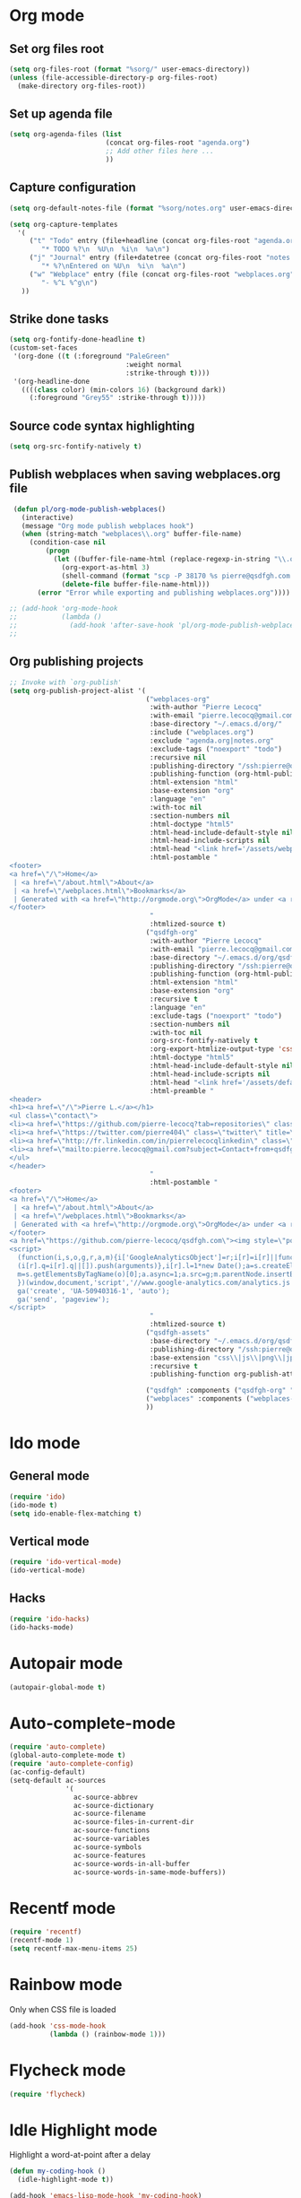 # Modes config file

* Org mode

** Set org files root
#+begin_src emacs-lisp
(setq org-files-root (format "%sorg/" user-emacs-directory))
(unless (file-accessible-directory-p org-files-root)
  (make-directory org-files-root))
#+end_src

** Set up agenda file

#+begin_src emacs-lisp
(setq org-agenda-files (list
                        (concat org-files-root "agenda.org")
                        ;; Add other files here ...
                        ))
#+end_src

** Capture configuration

#+begin_src emacs-lisp
(setq org-default-notes-file (format "%sorg/notes.org" user-emacs-directory))

(setq org-capture-templates
  '(
     ("t" "Todo" entry (file+headline (concat org-files-root "agenda.org") "Tasks")
        "* TODO %?\n  %U\n  %i\n  %a\n")
     ("j" "Journal" entry (file+datetree (concat org-files-root "notes.org"))
        "* %?\nEntered on %U\n  %i\n  %a\n")
     ("w" "Webplace" entry (file (concat org-files-root "webplaces.org"))
        "- %^L %^g\n")
   ))
#+end_src

** Strike done tasks

#+begin_src emacs-lisp
(setq org-fontify-done-headline t)
(custom-set-faces
 '(org-done ((t (:foreground "PaleGreen"
                             :weight normal
                             :strike-through t))))
 '(org-headline-done
   ((((class color) (min-colors 16) (background dark))
     (:foreground "Grey55" :strike-through t)))))
#+end_src

** Source code syntax highlighting

#+begin_src emacs-lisp
(setq org-src-fontify-natively t)
#+end_src

** Publish webplaces when saving webplaces.org file

#+begin_src emacs-lisp
 (defun pl/org-mode-publish-webplaces()
   (interactive)
   (message "Org mode publish webplaces hook")
   (when (string-match "webplaces\\.org" buffer-file-name)
     (condition-case nil
         (progn
           (let ((buffer-file-name-html (replace-regexp-in-string "\\.org$" ".html" buffer-file-name)))
             (org-export-as-html 3)
             (shell-command (format "scp -P 38170 %s pierre@qsdfgh.com:/home/www/www/" buffer-file-name-html))
             (delete-file buffer-file-name-html)))
       (error "Error while exporting and publishing webplaces.org"))))

;; (add-hook 'org-mode-hook
;;           (lambda ()
;;             (add-hook 'after-save-hook 'pl/org-mode-publish-webplaces nil 'make-it-local)))
;;

#+end_src

** Org publishing projects

#+begin_src emacs-lisp
;; Invoke with `org-publish'
(setq org-publish-project-alist '(
                                  ("webplaces-org"
                                   :with-author "Pierre Lecocq"
                                   :with-email "pierre.lecocq@gmail.com"
                                   :base-directory "~/.emacs.d/org/"
                                   :include ("webplaces.org")
                                   :exclude "agenda.org|notes.org"
                                   :exclude-tags ("noexport" "todo")
                                   :recursive nil
                                   :publishing-directory "/ssh:pierre@qsdfgh.com#38170:/home/www/www/"
                                   :publishing-function (org-html-publish-to-html)
                                   :html-extension "html"
                                   :base-extension "org"
                                   :language "en"
                                   :with-toc nil
                                   :section-numbers nil
                                   :html-doctype "html5"
                                   :html-head-include-default-style nil
                                   :html-head-include-scripts nil
                                   :html-head "<link href='/assets/webplaces.css' rel='stylesheet' type='text/css' />"
                                   :html-postamble "
<footer>
<a href=\"/\">Home</a>
 | <a href=\"/about.html\">About</a>
 | <a href=\"/webplaces.html\">Bookmarks</a>
 | Generated with <a href=\"http://orgmode.org\">OrgMode</a> under <a rel=\"license\" href=\"http://creativecommons.org/licenses/by-sa/3.0/deed.en_US\">Creative Commons License</a>
</footer>
                                   "
                                   :htmlized-source t)
                                  ("qsdfgh-org"
                                   :with-author "Pierre Lecocq"
                                   :with-email "pierre.lecocq@gmail.com"
                                   :base-directory "~/.emacs.d/org/qsdfgh.com/"
                                   :publishing-directory "/ssh:pierre@qsdfgh.com#38170:/home/www/www/"
                                   :publishing-function (org-html-publish-to-html)
                                   :html-extension "html"
                                   :base-extension "org"
                                   :recursive t
                                   :language "en"
                                   :exclude-tags ("noexport" "todo")
                                   :section-numbers nil
                                   :with-toc nil
                                   :org-src-fontify-natively t
                                   :org-export-htmlize-output-type 'css
                                   :html-doctype "html5"
                                   :html-head-include-default-style nil
                                   :html-head-include-scripts nil
                                   :html-head "<link href='/assets/default.css' rel='stylesheet' type='text/css' />"
                                   :html-preamble "
<header>
<h1><a href=\"/\">Pierre L.</a></h1>
<ul class=\"contact\">
<li><a href=\"https://github.com/pierre-lecocq?tab=repositories\" class=\"github\" title=\"Github\" target=\"_blank\"></a></li>
<li><a href=\"https://twitter.com/pierre404\" class=\"twitter\" title=\"Twitter\" target=\"_blank\"></a></li>
<li><a href=\"http://fr.linkedin.com/in/pierrelecocqlinkedin\" class=\"linkedin\" title=\"Linkedin\" target=\"_blank\"></a></li>
<li><a href=\"mailto:pierre.lecocq@gmail.com?subject=Contact+from+qsdfgh.com\" class=\"email\" title=\"Email\" target=\"_blank\"></a></li>
</ul>
</header>
                                   "
                                   :html-postamble "
<footer>
<a href=\"/\">Home</a>
 | <a href=\"/about.html\">About</a>
 | <a href=\"/webplaces.html\">Bookmarks</a>
 | Generated with <a href=\"http://orgmode.org\">OrgMode</a> under <a rel=\"license\" href=\"http://creativecommons.org/licenses/by-sa/3.0/deed.en_US\">Creative Commons License</a>
</footer>
<a href=\"https://github.com/pierre-lecocq/qsdfgh.com\"><img style=\"position: absolute; top: 0; right: 0; border: 0;\" src=\"https://camo.githubusercontent.com/a6677b08c955af8400f44c6298f40e7d19cc5b2d/68747470733a2f2f73332e616d617a6f6e6177732e636f6d2f6769746875622f726962626f6e732f666f726b6d655f72696768745f677261795f3664366436642e706e67\" alt=\"Fork me on GitHub\" data-canonical-src=\"https://s3.amazonaws.com/github/ribbons/forkme_right_gray_6d6d6d.png\"></a>
<script>
  (function(i,s,o,g,r,a,m){i['GoogleAnalyticsObject']=r;i[r]=i[r]||function(){
  (i[r].q=i[r].q||[]).push(arguments)},i[r].l=1*new Date();a=s.createElement(o),
  m=s.getElementsByTagName(o)[0];a.async=1;a.src=g;m.parentNode.insertBefore(a,m)
  })(window,document,'script','//www.google-analytics.com/analytics.js','ga');
  ga('create', 'UA-50940316-1', 'auto');
  ga('send', 'pageview');
</script>
                                   "
                                   :htmlized-source t)
                                  ("qsdfgh-assets"
                                   :base-directory "~/.emacs.d/org/qsdfgh.com/assets/"
                                   :publishing-directory "/ssh:pierre@qsdfgh.com#38170:/home/www/www/assets/"
                                   :base-extension "css\\|js\\|png\\|jpg\\|gif\\|pdf\\|mp3\\|ogg\\|swf"
                                   :recursive t
                                   :publishing-function org-publish-attachment)

                                  ("qsdfgh" :components ("qsdfgh-org" "qsdfgh-assets"))
                                  ("webplaces" :components ("webplaces-org" "qsdfgh-assets"))
                                  ))
#+end_src

* Ido mode

** General mode

#+begin_src emacs-lisp
(require 'ido)
(ido-mode t)
(setq ido-enable-flex-matching t)
#+end_src

** Vertical mode

#+begin_src emacs-lisp
(require 'ido-vertical-mode)
(ido-vertical-mode)
#+end_src

** Hacks

#+begin_src emacs-lisp
(require 'ido-hacks)
(ido-hacks-mode)
#+end_src

* Autopair mode

#+begin_src emacs-lisp
(autopair-global-mode t)
#+end_src

* Auto-complete-mode

#+begin_src emacs-lisp
(require 'auto-complete)
(global-auto-complete-mode t)
(require 'auto-complete-config)
(ac-config-default)
(setq-default ac-sources
              '(
                ac-source-abbrev
                ac-source-dictionary
                ac-source-filename
                ac-source-files-in-current-dir
                ac-source-functions
                ac-source-variables
                ac-source-symbols
                ac-source-features
                ac-source-words-in-all-buffer
                ac-source-words-in-same-mode-buffers))
#+end_src

* Recentf mode

#+begin_src emacs-lisp
(require 'recentf)
(recentf-mode 1)
(setq recentf-max-menu-items 25)
#+end_src

* Rainbow mode

Only when CSS file is loaded

#+begin_src emacs-lisp
(add-hook 'css-mode-hook
          (lambda () (rainbow-mode 1)))
#+end_src

* Flycheck mode

#+begin_src emacs-lisp
(require 'flycheck)
#+end_src

* Idle Highlight mode

Highlight a word-at-point after a delay

#+begin_src emacs-lisp
(defun my-coding-hook ()
  (idle-highlight-mode t))

(add-hook 'emacs-lisp-mode-hook 'my-coding-hook)
(add-hook 'ruby-mode-hook 'my-coding-hook)
(add-hook 'js2-mode-hook 'my-coding-hook)
(add-hook 'php-mode-hook 'my-coding-hook)
#+end_src

* ElFeed

Setup feeds

#+begin_src emacs-lisp
(setq elfeed-feeds
      '(("http://planet.emacsen.org/atom.xml" emacs)
        ("http://emacsredux.com/atom.xml" emacs dev blog)
        ("http://nullprogram.com/feed/" emacs blog)
        ("http://www.masteringemacs.org/feed/" emacs dev blog)
        ("http://sachachua.com/blog/feed/" emacs blog)
        ("http://batsov.com/atom.xml" ruby emacs dev blog)
        ("http://www.securityfocus.com/rss/vulnerabilities.xml" security)
        ("http://planet.debian.org/rss20.xml" system linux debian)
        ("http://www.reddit.com/r/debian.rss" system linux debian)
        ("http://www.reddit.com/r/emacs.rss" emacs)
        ("http://www.reddit.com/r/netsec.rss" security)
        ("https://www.schneier.com/blog/atom.xml" security blog)
        ("http://www.reddit.com/r/linux.rss" system linux)
        ("http://www.reddit.com/r/ruby.rss" ruby dev)
        ("https://www.ruby-lang.org/en/feeds/news.rss" ruby dev)
        ("http://devblog.avdi.org/feed/" ruby dev blog)
        ("http://feeds.feedburner.com/codinghorror?format=xml" dev blog)
        "http://xkcd.com/rss.xml"))
#+end_src

* Emms

Emms configuration that I use only for listening to streams (via =emms-streams=) or single file (via =emms-play-file=)

#+begin_src emacs-lisp
(require 'emms-setup)
(emms-standard)
(emms-default-players)

(setq emms-info-asynchronously nil)
(setq emms-playlist-buffer-name "*Music*")
(setq emms-stream-bookmarks-file "~/.emacs.d/emms-streams")

;; Add flv and ogv
(define-emms-simple-player mplayer '(file url)
      (regexp-opt '(".ogg" ".mp3" ".wav" ".mpg" ".mpeg" ".wmv" ".wma"
                    ".mov" ".avi" ".divx" ".ogm" ".asf" ".mkv" "http://" "mms://"
                    ".rm" ".rmvb" ".mp4" ".flac" ".vob" ".m4a" ".flv" ".ogv" ".pls"))
      "mplayer" "-slave" "-quiet" "-really-quiet" "-fullscreen")
#+end_src

* ERC

#+begin_src emacs-lisp
(defun pl/erc-connect ()
  (interactive)

  (setq erc-nick "pierreL")
  (setq erc-log-insert-log-on-open nil)
  (setq erc-log-channels t)
  (setq erc-log-channels-directory "~/.irclogs/")
  (setq erc-save-buffer-on-part t)
  (setq erc-hide-timestamps nil)
  (erc-netsplit-mode 1)
  (setq erc-hide-list '("JOIN" "PART" "QUIT"))
  (setq erc-max-buffer-size 20000)
  (defvar erc-insert-post-hook)
  (add-hook 'erc-insert-post-hook 'erc-truncate-buffer)
  (setq erc-truncate-buffer-on-save t)
  (setq erc-keywords '("pierreL"))
  (erc-match-mode 1)
  (setq erc-timestamp-only-if-changed-flag nil)
  (setq erc-timestamp-format "[%R] ")
  (setq erc-insert-timestamp-function 'erc-insert-timestamp-left)
  (setq erc-server-coding-system '(utf-8 . utf-8))
  (setq erc-interpret-mirc-color t)
  (setq erc-kill-buffer-on-part t)
  (setq erc-kill-queries-on-quit t)
  (setq erc-kill-server-buffer-on-quit t)
  (add-hook 'erc-mode-hook (lambda () (auto-fill-mode 0)))
  ;;(erc-scrolltobottom-enable)

  (add-hook 'erc-after-connect
            '(lambda (SERVER NICK)
               (erc-message "PRIVMSG" (format "NickServ identify %s" (read-passwd "IRC Password: ")))))

  (erc :server "irc.freenode.net" :port 6666 :nick "pierreL" :full-name "Pierre")
  ;; (setq erc-autojoin-channels-alist '(("freenode.net" "#debian" "#emacs"))))
  (setq erc-autojoin-channels-alist '(("freenode.net" "#emacs"))))
#+end_src
